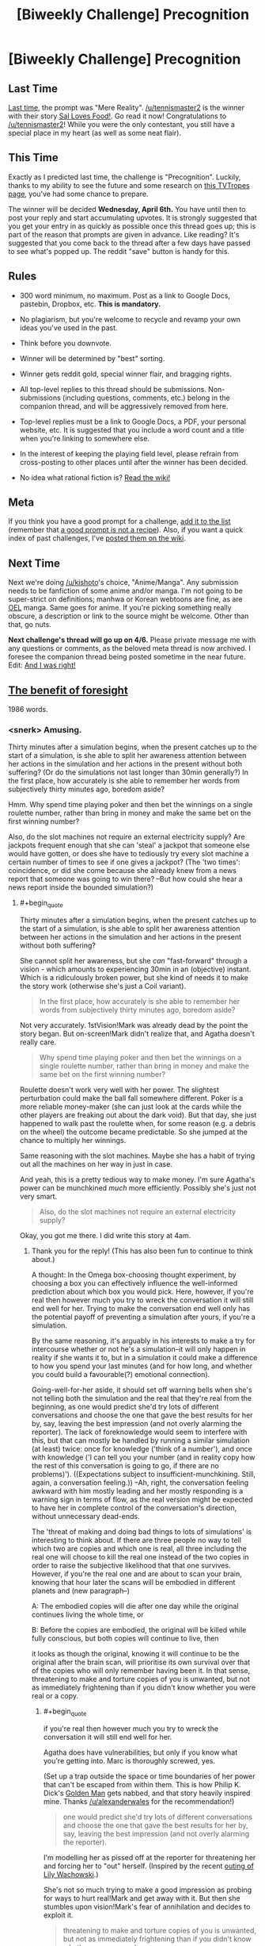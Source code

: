 #+TITLE: [Biweekly Challenge] Precognition

* [Biweekly Challenge] Precognition
:PROPERTIES:
:Author: alexanderwales
:Score: 14
:DateUnix: 1458769885.0
:END:
** Last Time
   :PROPERTIES:
   :CUSTOM_ID: last-time
   :END:
[[https://www.reddit.com/r/rational/comments/49qw3o/biweekly_challenge_mere_reality/?sort=confidence][Last time,]] the prompt was "Mere Reality". [[/u/tennismaster2]] is the winner with their story [[https://www.reddit.com/r/rational/comments/49qw3o/biweekly_challenge_mere_reality/d0ueji6][Sal Loves Food!]]. Go read it now! Congratulations to [[/u/tennismaster2]]! While you were the only contestant, you still have a special place in my heart (as well as some neat flair).

** This Time
   :PROPERTIES:
   :CUSTOM_ID: this-time
   :END:
Exactly as I predicted last time, the challenge is "Precognition". Luckily, thanks to my ability to see the future and some research on [[http://tvtropes.org/pmwiki/pmwiki.php/Main/Seers?from=Main.Precognition][this TVTropes page]], you've had some chance to prepare.

The winner will be decided *Wednesday, April 6th.* You have until then to post your reply and start accumulating upvotes. It is strongly suggested that you get your entry in as quickly as possible once this thread goes up; this is part of the reason that prompts are given in advance. Like reading? It's suggested that you come back to the thread after a few days have passed to see what's popped up. The reddit "save" button is handy for this.

** Rules
   :PROPERTIES:
   :CUSTOM_ID: rules
   :END:

- 300 word minimum, no maximum. Post as a link to Google Docs, pastebin, Dropbox, etc. *This is mandatory.*

- No plagiarism, but you're welcome to recycle and revamp your own ideas you've used in the past.

- Think before you downvote.

- Winner will be determined by "best" sorting.

- Winner gets reddit gold, special winner flair, and bragging rights.

- All top-level replies to this thread should be submissions. Non-submissions (including questions, comments, etc.) belong in the companion thread, and will be aggressively removed from here.

- Top-level replies must be a link to Google Docs, a PDF, your personal website, etc. It is suggested that you include a word count and a title when you're linking to somewhere else.

- In the interest of keeping the playing field level, please refrain from cross-posting to other places until after the winner has been decided.

- No idea what rational fiction is? [[http://www.reddit.com/r/rational/wiki/index][Read the wiki!]]

** Meta
   :PROPERTIES:
   :CUSTOM_ID: meta
   :END:
If you think you have a good prompt for a challenge, [[https://docs.google.com/spreadsheets/d/1B6HaZc8FYkr6l6Q4cwBc9_-Yq1g0f_HmdHK5L1tbEbA/edit?usp=sharing][add it to the list]] (remember that [[http://www.reddit.com/r/WritingPrompts/wiki/prompts?src=RECIPE][a good prompt is not a recipe]]). Also, if you want a quick index of past challenges, I've [[https://www.reddit.com/r/rational/wiki/weeklychallenge][posted them on the wiki]].

** Next Time
   :PROPERTIES:
   :CUSTOM_ID: next-time
   :END:
Next we're doing [[/u/kishoto]]'s choice, "Anime/Manga". Any submission needs to be fanfiction of some anime and/or manga. I'm not going to be super-strict on definitions; manhwa or Korean webtoons are fine, as are [[https://en.wikipedia.org/wiki/Original_English-language_manga][OEL]] manga. Same goes for anime. If you're picking something really obscure, a description or link to the source might be welcome. Other than that, go nuts.

*Next challenge's thread will go up on 4/6.* Please private message me with any questions or comments, as the beloved meta thread is now archived. I foresee the companion thread being posted sometime in the near future. Edit: [[https://www.reddit.com/r/rational/comments/4boozg/challenge_companion_precognition/][And I was right!]]


** [[http://pastebin.com/vXNUSzry][The benefit of foresight]]

1986 words.
:PROPERTIES:
:Author: Roxolan
:Score: 14
:DateUnix: 1459501086.0
:END:

*** <snerk> Amusing.

Thirty minutes after a simulation begins, when the present catches up to the start of a simulation, is she able to split her awareness attention between her actions in the simulation and her actions in the present without both suffering? (Or do the simulations not last longer than 30min generally?) In the first place, how accurately is she able to remember her words from subjectively thirty minutes ago, boredom aside?

Hmm. Why spend time playing poker and then bet the winnings on a single roulette number, rather than bring in money and make the same bet on the first winning number?

Also, do the slot machines not require an external electricity supply? Are jackpots frequent enough that she can 'steal' a jackpot that someone else would have gotten, or does she have to tediously try every slot machine a certain number of times to see if one gives a jackpot? (The 'two times': coincidence, or did she come because she already knew from a news report that someone was going to win there? --But how could she hear a news report inside the bounded simulation?)
:PROPERTIES:
:Author: MultipartiteMind
:Score: 3
:DateUnix: 1459716758.0
:END:

**** #+begin_quote
  Thirty minutes after a simulation begins, when the present catches up to the start of a simulation, is she able to split her awareness attention between her actions in the simulation and her actions in the present without both suffering?
#+end_quote

She cannot split her awareness, but she /can/ "fast-forward" through a vision - which amounts to experiencing 30min in an (objective) instant. Which is a ridiculously broken power, but she kind of needs it to make the story work (otherwise she's just a Coil variant).

#+begin_quote
  In the first place, how accurately is she able to remember her words from subjectively thirty minutes ago, boredom aside?
#+end_quote

Not very accurately. 1stVision!Mark was already dead by the point the story began. But on-screen!Mark didn't realize that, and Agatha doesn't really care.

#+begin_quote
  Why spend time playing poker and then bet the winnings on a single roulette number, rather than bring in money and make the same bet on the first winning number?
#+end_quote

Roulette doesn't work very well with her power. The slightest perturbation could make the ball fall somewhere different. Poker is a more reliable money-maker (she can just look at the cards while the other players are freaking out about the dark void). But that day, she just happened to walk past the roulette when, for some reason (e.g. a debris on the wheel) the outcome became predictable. So she jumped at the chance to multiply her winnings.

Same reasoning with the slot machines. Maybe she has a habit of trying out all the machines on her way in just in case.

And yeah, this is a pretty tedious way to make money. I'm sure Agatha's power can be munchkined /much/ more efficiently. Possibly she's just not very smart.

#+begin_quote
  Also, do the slot machines not require an external electricity supply?
#+end_quote

Okay, you got me there. I did write this story at 4am.
:PROPERTIES:
:Author: Roxolan
:Score: 2
:DateUnix: 1459720215.0
:END:

***** Thank you for the reply! (This has also been fun to continue to think about.)

A thought: In the Omega box-choosing thought experiment, by choosing a box you can effectively influence the well-informed prediction about which box you would pick. Here, however, if you're real then however much you try to wreck the conversation it will still end well for her. Trying to make the conversation end well only has the potential payoff of preventing a simulation after yours, if you're a simulation.

By the same reasoning, it's arguably in his interests to make a try for intercourse whether or not he's a simulation--it will only happen in reality if she wants it to, but in a simulation it could make a difference to how you spend your last minutes (and for how long, and whether you could build a favourable(?) emotional connection).

Going-well-for-her aside, it should set off warning bells when she's not telling both the simulation and the real that they're real from the beginning, as one would predict she'd try lots of different conversations and choose the one that gave the best results for her by, say, leaving the best impression (and not overly alarming the reporter). The lack of foreknowledge would seem to interfere with this, but that can mostly be handled by running a similar simulation (at least) twice: once for knowledge ('think of a number'), and once with knowledge ('I can tell you your number (and in reality copy how the rest of this conversation is going to go, if there are no problems)'). ((Expectations subject to insufficient-munchkining. Still, again, a conversation feeling.)) --Ah, right, the conversation feeling awkward with him mostly leading and her mostly responding is a warning sign in terms of flow, as the real version might be expected to have her in complete control of the conversation's direction, without unnecessary dead-ends.

The 'threat of making and doing bad things to lots of simulations' is interesting to think about. If there are three people no way to tell which two are copies and which one is real, all three including the real one will choose to kill the real one instead of the two copies in order to raise the subjective likelihood that that one survives. However, if you're the real one and are about to scan your brain, knowing that hour later the scans will be embodied in different planets and (new paragraph--)

A: The embodied copies will die after one day while the original continues living the whole time, or

B: Before the copies are embodied, the original will be killed while fully conscious, but both copies will continue to live, then

it looks as though the original, knowing it will continue to be the original after the brain scan, will prioritise its own survival over that of the copies who will only remember having been it. In that sense, threatening to make and torture copies of you is unwanted, but not as immediately frightening than if you didn't know whether you were real or a copy.
:PROPERTIES:
:Author: MultipartiteMind
:Score: 3
:DateUnix: 1459762507.0
:END:

****** #+begin_quote
  if you're real then however much you try to wreck the conversation it will still end well for her.
#+end_quote

Agatha does have vulnerabilities, but only if you know what you're getting into. Marc is thoroughly screwed, yes.

(Set up a trap outside the space or time boundaries of her power that can't be escaped from within them. This is how Philip K. Dick's [[http://sickmyduck.narod.ru/pkd082-0.html][Golden Man]] gets nabbed, and that story heavily inspired mine. Thanks [[/u/alexanderwales]] for the recommendation!)

#+begin_quote
  one would predict she'd try lots of different conversations and choose the one that gave the best results for her by, say, leaving the best impression (and not overly alarming the reporter).
#+end_quote

I'm modelling her as pissed off at the reporter for threatening her and forcing her to "out" herself. (Inspired by the recent [[http://www.windycitymediagroup.com/lgbt/Second-Wachowski-filmmaker-sibling-comes-out-as-trans-/54509.html][outing of Lily Wachowski]].)

She's not so much trying to make a good impression as probing for ways to hurt real!Mark and get away with it. But then she stumbles upon vision!Mark's fear of annihilation and decides to exploit it.

#+begin_quote
  threatening to make and torture copies of you is unwanted, but not as immediately frightening than if you didn't know whether you were real or a copy.
#+end_quote

You may be correct. I don't know. I am confused about consciousness and identical copies. If you know you will be split off into a Heaven you and a Hell you, does it make any sense to say you have "50% chance to end up in Hell"? That's what Agatha's threat relies on. I'm not sure real!Marc can claim he will never find himself in a vision.

I know there's a bunch of articles about the sleeping beauty problem on LessWrong that I should probably get around to reading; maybe someone has successfully demystified this.
:PROPERTIES:
:Author: Roxolan
:Score: 1
:DateUnix: 1459848335.0
:END:

******* (--Huh. I misunderstood what you meant about what happened to the Golden Man, and when reading that expected them to make his visible paths 'run and flee gunshots for a few hours in direction A', 'run and flee gunshots for a few hours in direction B', 'unopposedly confidently stride to the euthanasia chamber and be treated like royalty (with the company of a beautiful woman?) for a few hours', with him only later seeing enough to realise that after spending several hours there they were then going to kill him (because he doesn't see or react to things already-planned for past his field of view).)

Ahh, I somehow missed that that was in reaction. In reality, then, she gets his ATM card somehow and with his PIN loots everything he has? That seems as though it would bring the police down on her quickly, however. (--Ahh, I see, or now she can threaten real!Mark with numerous copy annihilation, since she now knows he's scared of it.)

The 'split off' verb is important. A planarium or flatfish comes to mind, but we can think of this as the difference between 'change person to static data, change two copies of data to living matter' and 'take static-data copy of living matter, change one copy of data to living matter'. The first case can also be modelled as the original one dying, but is irrelevant if unavoidable; the decision falls down a level to deciding what happens to the copies, since the survival of the original embodied pattern isn't even on the table. (And, again, the entire thought exercise could be pointless if sleep meaningfully kills the original in the same way, rather than being a less serious state.)

Hmmmm. If it's a portion of the universe cut out as a temporary pocket dimension, it could be a splitting-off scenario. If it's all in wetware, then the physical neurons of real!Mark should never have a future in which they end up in a simulation, even if virtual neurons are later constructed in a configuration which mirrors them. (real!Mark cannot become virtual!Mark, but virtual!Mark is Mark as much as real!Mark is, and both of them will equally remember having been real!Mark. Before or after, though, real!Mark's qualia is reliant solely upon real!Mark, unless we abandon the idea of chonological existence.)

I remember the sleeping beauty problem! It was frustrating that it was much more difficult than it felt it should be. I think I vaguely remember arriving at a conclusion that satisfied me, but annoyingly I can't remember hat it was. <takes a look>

--I can't remember my exact chain of thought at the time, but I think I advocated the 1/2 answer. Sleeping Beauty is going to wake up and be asked the question either way, so only waking up doesn't give her any new information about the way the coin fell (unlike the Monty Hall problem).

To put it another way: In half of all possible universes she answers the question once, and in half she answers the question twice, but in the one where she answers the question twice she should give the same answer about both two days both times. She's answering about both two days whichever way the coin falls, but one coin fall direction she's answering twice...
:PROPERTIES:
:Author: MultipartiteMind
:Score: 2
:DateUnix: 1459886934.0
:END:


*** So it's not so much that she sees what cards she's about to be dealt, as that she sees herself looking through the deck while everyone else is freaking out about the void suddenly popping up five meters around them?
:PROPERTIES:
:Author: DCarrier
:Score: 2
:DateUnix: 1459989339.0
:END:

**** Yup, exactly.

That makes her power much less useful for social engineering than your average Groundhog Day type. Unless the conversation happens in her special room.
:PROPERTIES:
:Author: Roxolan
:Score: 1
:DateUnix: 1459989822.0
:END:

***** How does the border work, though? If the border is permeable, why doesn't the ground fall down out of the simulation or the room become weightless, and why doesn't the air dissapate? If the border isn't permeable, what if the environment is moving relative to her - if she's on a train, do the railway tracks bounce off the border and wreak havoc inside the simulation, or are she and the train crushed against the side? Why is there a gravitational potential differential supplied across the simulation, but not an electrical potential differential? More relevant to the story, wouldn't the room run out of air with two people and a diesel generator running in a confined space?

Also, this seems very likely but particularly gruesome, so it bears mentioning: what happens to people on the edge of her range? Does she constantly see people get splinched in half and bleed out in her simulations?
:PROPERTIES:
:Author: philip1201
:Score: 2
:DateUnix: 1460284017.0
:END:

****** #+begin_quote
  why doesn't the ground fall down out of the simulation or the room become weightless, and why doesn't the air dissapate?
#+end_quote

I decided to just quietly ignore the gravity question (and did not think of the air pressure question). If you want an excuse: maybe the vision runs an extremely low-resolution simulation of everything outside the borders?

#+begin_quote
  If the border isn't permeable, what if the environment is moving relative to her
#+end_quote

Her ability is all but useless in a moving vehicle, yes. The vehicles inside her vision would keep crashing.

#+begin_quote
  Does she constantly see people get splinched in half and bleed out in her simulations?
#+end_quote

Yup, if she's using it in a somewhat crowded area.

But at some point I'll just have to apologize. This was not written with enough care to make it true hard-sf-plus-magic.
:PROPERTIES:
:Author: Roxolan
:Score: 1
:DateUnix: 1460360459.0
:END:


*** What happens if the void intersects with a person?

Are they simulated to die and fall into the void?

Or if it intersects with the roof, does it kill her?
:PROPERTIES:
:Author: RMcD94
:Score: 2
:DateUnix: 1467649705.0
:END:

**** #+begin_quote
  What happens if the void intersects with a person?
#+end_quote

Anything outside her range ceases to exist. So they'd get [[http://tvtropes.org/pmwiki/pmwiki.php/Main/PortalCut][portal cut]]. Lots of screaming, blood everywhere. Perfect distraction to check someone else's poker hand.

#+begin_quote
  Or if it intersects with the roof, does it kill her?
#+end_quote

Huh, hadn't thought of that. Yes, that chunk of ceiling would fall and possibly kill her. (Well, only her simulated future self.)
:PROPERTIES:
:Author: Roxolan
:Score: 1
:DateUnix: 1467665305.0
:END:

***** I mean technically she is probably cutting molecular bonds (possibly even splitting the atom) which would release a bunch of energy all the time too. Depends how precise her simulation is.
:PROPERTIES:
:Author: RMcD94
:Score: 2
:DateUnix: 1467665927.0
:END:

****** I don't know what the odds are that a width-less sphere would intersect an atom; things /are/ mostly made of void.

You may be right though. I wrote this story in one go at 4am, without doing any research. It's not going to stand up to too much scrutiny.
:PROPERTIES:
:Author: Roxolan
:Score: 1
:DateUnix: 1467666339.0
:END:

******* #+begin_quote
  I don't know what the odds are that a width-less sphere would intersect an atom; things are mostly made of void.
#+end_quote

True enough. I'm sure there's some maths involved for that.

And yeah fair enough, you can always ad hoc it with a simulation power anyway.
:PROPERTIES:
:Author: RMcD94
:Score: 2
:DateUnix: 1467666605.0
:END:


** [[https://kishoto.wordpress.com/2016/03/26/reset-r-rational-challenge-precognition/][RESET!]]

1280 words
:PROPERTIES:
:Author: Kishoto
:Score: 7
:DateUnix: 1459051264.0
:END:


** [[https://docs.google.com/document/d/1HjB9d4EalON9SdZjxxKRAg66VftDlnW9DtKFL59IGKM/edit?usp=sharing][Ｓｐａｃｅｓ]]

３，８５２　ｗｏｒｄｓ．
:PROPERTIES:
:Author: TennisMaster2
:Score: 7
:DateUnix: 1459492813.0
:END:

*** * Spoilers below:
  :PROPERTIES:
  :CUSTOM_ID: spoilers-below
  :END:
I really like this take on the theme.

[[#s][]]

[[#s][]]

[[#s][]]

[[#s][]]

[[#s][]]
:PROPERTIES:
:Author: ZeroNihilist
:Score: 3
:DateUnix: 1459506475.0
:END:


*** [[#s][]]
:PROPERTIES:
:Author: MultipartiteMind
:Score: 1
:DateUnix: 1459718480.0
:END:

**** [[#s][]]
:PROPERTIES:
:Author: TennisMaster2
:Score: 1
:DateUnix: 1459719541.0
:END:

***** [[#s][]]
:PROPERTIES:
:Author: MultipartiteMind
:Score: 1
:DateUnix: 1459741267.0
:END:

****** [[#s][]]
:PROPERTIES:
:Author: TennisMaster2
:Score: 1
:DateUnix: 1459749831.0
:END:


** [[https://docs.google.com/document/d/1ZW-wsF8CDRCzS8NWm8IKAHjKtavF83_YJzHKarn5WKQ/edit?usp=sharing][The Traveller, the City, and the Road]], 3475 words.

Could easily have been twice as long if I explained everything, but I have to hope it stands on its own. Might go into more detail after this challenge is over.
:PROPERTIES:
:Author: ZeroNihilist
:Score: 5
:DateUnix: 1459455011.0
:END:

*** That last paragraph is quite intriguing, in regards to the answer you've imagined.

With the 'willingly given', what was going to happen was easy to predict.

I was puzzled by the very first sentence; if Sam is inserting the Man into that common mental image (out of hatred), why is it 'a drowning Man clings' and not 'the drowning Man might cling'? 'a Man' (rather than 'the') implies others, and the lack of 'might' prompts the mistaken impression that Sam does not view himself as human.
:PROPERTIES:
:Author: MultipartiteMind
:Score: 3
:DateUnix: 1459717695.0
:END:

**** The first "Man" should have been "man". I did a search-and-replace at some point and forgot to correct that instance. I've fixed that now. Thanks.
:PROPERTIES:
:Author: ZeroNihilist
:Score: 1
:DateUnix: 1459718411.0
:END:


** [[http://pastebin.com/EszG0kXd][Territory]], 2539 words.
:PROPERTIES:
:Author: MultipartiteMind
:Score: 3
:DateUnix: 1459294303.0
:END:


** [[http://pastebin.com/fJteDDVK][A boring summer vacation.]]

786 words
:PROPERTIES:
:Author: ILL_BE_WATCHING_YOU
:Score: 3
:DateUnix: 1459204634.0
:END:
